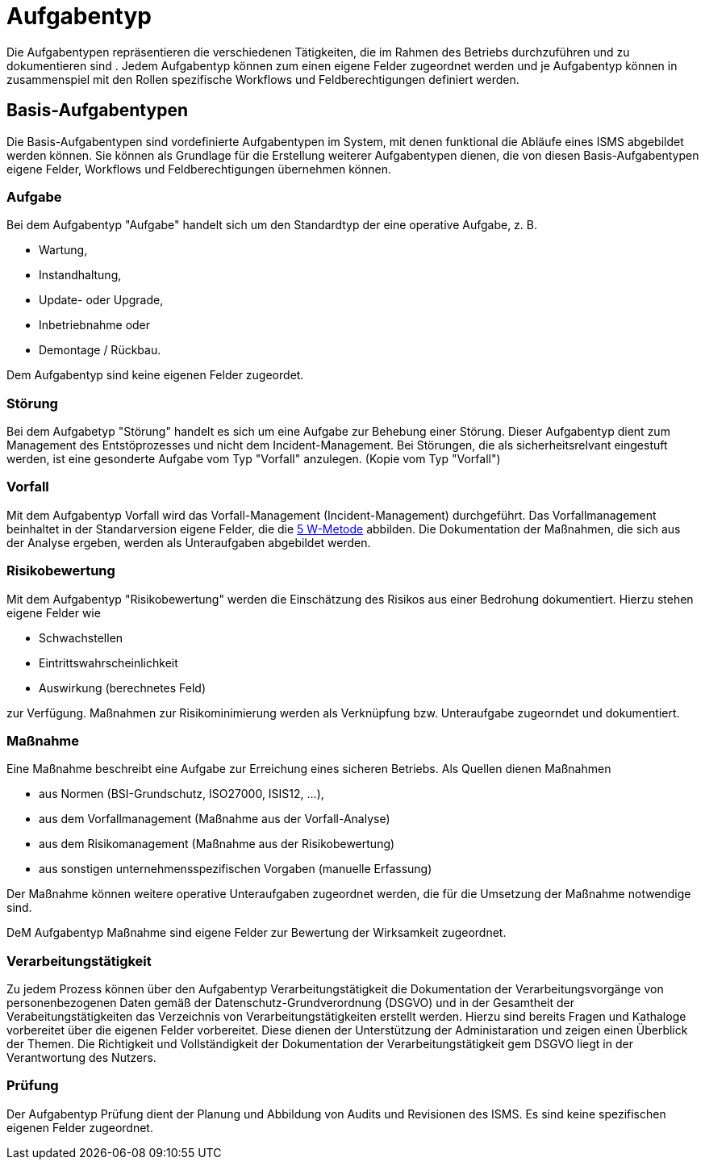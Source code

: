= Aufgabentyp
:doctype: article
:icons: font
:imagesdir: ../images/
:web-xmera: https://xmera.de

Die Aufgabentypen repräsentieren die verschiedenen Tätigkeiten, die im Rahmen des Betriebs durchzuführen und zu dokumentieren sind . Jedem Aufgabentyp können zum einen eigene Felder zugeordnet werden und je Aufgabentyp können in zusammenspiel mit den Rollen spezifische Workflows und Feldberechtigungen definiert werden.

== Basis-Aufgabentypen
Die Basis-Aufgabentypen sind vordefinierte Aufgabentypen im System, mit denen funktional die Abläufe eines ISMS abgebildet werden können. Sie können als Grundlage für die Erstellung weiterer Aufgabentypen dienen, die von diesen Basis-Aufgabentypen eigene Felder, Workflows und Feldberechtigungen übernehmen können.

=== Aufgabe
Bei dem Aufgabentyp "Aufgabe" handelt sich um den Standardtyp der eine operative Aufgabe, z. B.

- Wartung,
- Instandhaltung,
- Update- oder Upgrade,
- Inbetriebnahme oder
- Demontage / Rückbau.

Dem Aufgabentyp sind keine eigenen Felder zugeordet. 

=== Störung
Bei dem Aufgabetyp "Störung" handelt es sich um eine Aufgabe zur Behebung einer Störung. Dieser Aufgabentyp dient zum Management des Entstöprozesses und nicht dem Incident-Management. Bei Störungen, die als sicherheitsrelvant eingestuft werden, ist eine gesonderte Aufgabe vom Typ "Vorfall" anzulegen. (Kopie vom Typ "Vorfall")

=== Vorfall
Mit dem Aufgabentyp Vorfall wird das Vorfall-Management (Incident-Management) durchgeführt. Das Vorfallmanagement beinhaltet in der Standarversion eigene Felder, die die https://de.wikipedia.org/wiki/5-Why-Methode[5 W-Metode] abbilden.
Die Dokumentation der Maßnahmen, die sich aus der Analyse ergeben, werden als Unteraufgaben abgebildet werden.

=== Risikobewertung
Mit dem Aufgabentyp "Risikobewertung" werden die Einschätzung des Risikos aus einer Bedrohung dokumentiert. Hierzu stehen eigene Felder wie 

- Schwachstellen
- Eintrittswahrscheinlichkeit
- Auswirkung (berechnetes Feld)

zur Verfügung. Maßnahmen zur Risikominimierung werden als Verknüpfung bzw. Unteraufgabe zugeorndet und dokumentiert.

=== Maßnahme
Eine Maßnahme beschreibt eine Aufgabe zur Erreichung eines sicheren Betriebs. Als Quellen dienen Maßnahmen

- aus Normen (BSI-Grundschutz, ISO27000, ISIS12, ...),
- aus dem Vorfallmanagement (Maßnahme aus der Vorfall-Analyse)
- aus dem Risikomanagement (Maßnahme aus der Risikobewertung)
- aus sonstigen unternehmensspezifischen Vorgaben (manuelle Erfassung)

Der Maßnahme können weitere operative Unteraufgaben zugeordnet werden, die für die Umsetzung der Maßnahme notwendige sind.

DeM Aufgabentyp Maßnahme sind eigene Felder zur Bewertung der Wirksamkeit zugeordnet.

=== Verarbeitungstätigkeit
Zu jedem Prozess können über den Aufgabentyp Verarbeitungstätigkeit die Dokumentation der Verarbeitungsvorgänge von personenbezogenen Daten gemäß der Datenschutz-Grundverordnung (DSGVO) und in der Gesamtheit der Verabeitungstätigkeiten das Verzeichnis von Verarbeitungstätigkeiten erstellt werden. Hierzu sind bereits Fragen und Kathaloge vorbereitet über die eigenen Felder vorbereitet. Diese dienen der Unterstützung der Administaration und zeigen einen Überblick der Themen. Die Richtigkeit und Vollständigkeit der Dokumentation der Verarbeitungstätigkeit gem DSGVO liegt in der Verantwortung des Nutzers.

=== Prüfung
Der Aufgabentyp Prüfung dient der Planung und Abbildung von Audits und Revisionen des ISMS.
Es sind keine spezifischen eigenen Felder zugeordnet.
